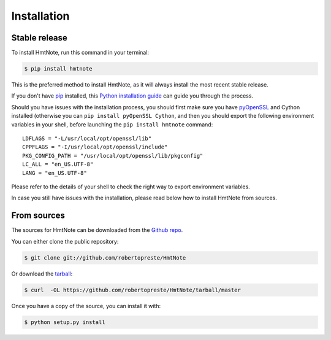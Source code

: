 ============
Installation
============


Stable release
--------------

To install HmtNote, run this command in your terminal:

.. code-block:: console

    $ pip install hmtnote

This is the preferred method to install HmtNote, as it will always install the most recent stable release.

If you don't have `pip`_ installed, this `Python installation guide`_ can guide
you through the process.

Should you have issues with the installation process, you should first make sure you have pyOpenSSL_ and Cython installed (otherwise you can ``pip install pyOpenSSL Cython``, and then you should export the following environment variables in your shell, before launching the ``pip install hmtnote`` command::

    LDFLAGS = "-L/usr/local/opt/openssl/lib"
    CPPFLAGS = "-I/usr/local/opt/openssl/include"
    PKG_CONFIG_PATH = "/usr/local/opt/openssl/lib/pkgconfig"
    LC_ALL = "en_US.UTF-8"
    LANG = "en_US.UTF-8"

Please refer to the details of your shell to check the right way to export environment variables.

In case you still have issues with the installation, please read below how to install HmtNote from sources.

.. _pip: https://pip.pypa.io
.. _Python installation guide: http://docs.python-guide.org/en/latest/starting/installation/
.. _pyOpenSSL: https://pyopenssl.org/en/stable/


From sources
------------

The sources for HmtNote can be downloaded from the `Github repo`_.

You can either clone the public repository:

.. code-block:: console

    $ git clone git://github.com/robertopreste/HmtNote

Or download the `tarball`_:

.. code-block:: console

    $ curl  -OL https://github.com/robertopreste/HmtNote/tarball/master

Once you have a copy of the source, you can install it with:

.. code-block:: console

    $ python setup.py install


.. _Github repo: https://github.com/robertopreste/HmtNote
.. _tarball: https://github.com/robertopreste/HmtNote/tarball/master
